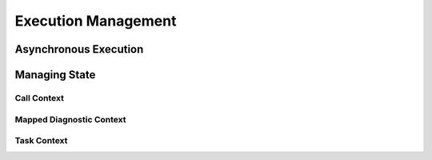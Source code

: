 Execution Management
====================

Asynchronous Execution
----------------------


Managing State
--------------

Call Context
^^^^^^^^^^^^

Mapped Diagnostic Context
^^^^^^^^^^^^^^^^^^^^^^^^^

Task Context
^^^^^^^^^^^


